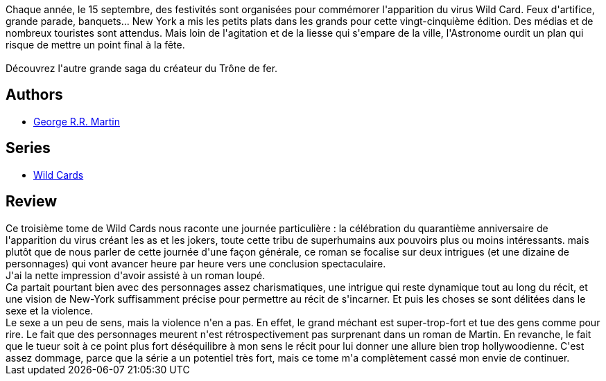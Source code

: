 :jbake-type: post
:jbake-status: published
:jbake-title: Jokers Wild (Wild Cards, #3)
:jbake-tags:  sexe, surhomme, ville,_année_2018,_mois_déc.,_note_3,rayon-imaginaire,read
:jbake-date: 2018-12-03
:jbake-depth: ../../
:jbake-uri: goodreads/books/9782290068656.adoc
:jbake-bigImage: https://i.gr-assets.com/images/S/compressed.photo.goodreads.com/books/1542973913l/42935653._SX98_.jpg
:jbake-smallImage: https://i.gr-assets.com/images/S/compressed.photo.goodreads.com/books/1542973913l/42935653._SY75_.jpg
:jbake-source: https://www.goodreads.com/book/show/42935653
:jbake-style: goodreads goodreads-book

++++
<div class="book-description">
Chaque année, le 15 septembre, des festivités sont organisées pour commémorer l'apparition du virus Wild Card. Feux d'artifice, grande parade, banquets... New York a mis les petits plats dans les grands pour cette vingt-cinquième édition. Des médias et de nombreux touristes sont attendus. Mais loin de l'agitation et de la liesse qui s'empare de la ville, l'Astronome ourdit un plan qui risque de mettre un point final à la fête.<br /><br />Découvrez l'autre grande saga du créateur du Trône de fer.
</div>
++++


## Authors
* link:../authors/346732.html[George R.R. Martin]

## Series
* link:../series/Wild_Cards.html[Wild Cards]

## Review

++++
Ce troisième tome de Wild Cards nous raconte une journée particulière : la célébration du quarantième anniversaire de l'apparition du virus créant les as et les jokers, toute cette tribu de superhumains aux pouvoirs plus ou moins intéressants. mais plutôt que de nous parler de cette journée d'une façon générale, ce roman se focalise sur deux intrigues (et une dizaine de personnages) qui vont avancer heure par heure vers une conclusion spectaculaire.<br/>J'ai la nette impression d'avoir assisté à un roman loupé.<br/>Ca partait pourtant bien avec des personnages assez charismatiques, une intrigue qui reste dynamique tout au long du récit, et une vision de New-York suffisamment précise pour permettre au récit de s'incarner. Et puis les choses se sont délitées dans le sexe et la violence.<br/>Le sexe a un peu de sens, mais la violence n'en a pas. En effet, le grand méchant est super-trop-fort et tue des gens comme pour rire. Le fait que des personnages meurent n'est rétrospectivement pas surprenant dans un roman de Martin. En revanche, le fait que le tueur soit à ce point plus fort  déséquilibre à mon sens le récit pour lui donner une allure bien trop hollywoodienne. C'est assez dommage, parce que la série a un potentiel très fort, mais ce tome m'a complètement cassé mon envie de continuer.
++++